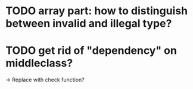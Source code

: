 #+STARTUP: showall

* TODO array part: how to distinguish between invalid and illegal type?
  
* TODO get rid of "dependency" on middleclass?
  -> Replace with check function?
